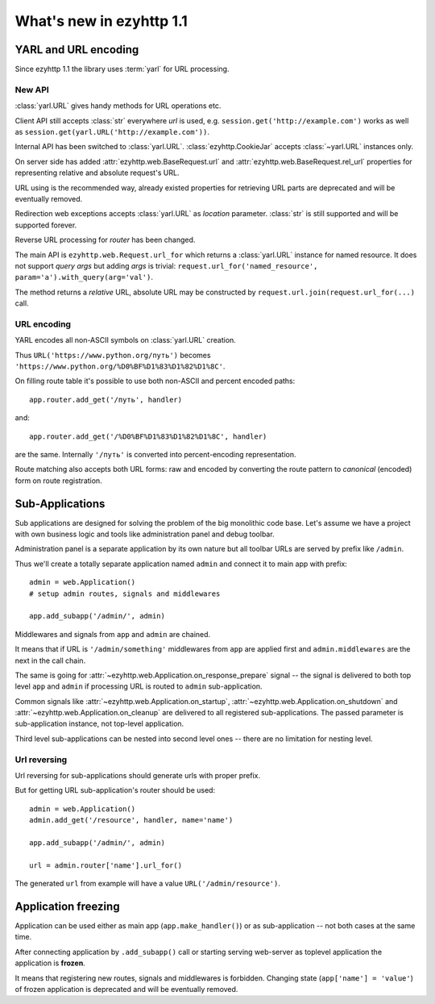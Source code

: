 =========================
What's new in ezyhttp 1.1
=========================


YARL and URL encoding
======================

Since ezyhttp 1.1 the library uses :term:`yarl` for URL processing.

New API
-------

:class:`yarl.URL` gives handy methods for URL operations etc.

Client API still accepts :class:`str` everywhere *url* is used,
e.g. ``session.get('http://example.com')`` works as well as
``session.get(yarl.URL('http://example.com'))``.

Internal API has been switched to :class:`yarl.URL`.
:class:`ezyhttp.CookieJar` accepts :class:`~yarl.URL` instances only.

On server side has added :attr:`ezyhttp.web.BaseRequest.url` and
:attr:`ezyhttp.web.BaseRequest.rel_url` properties for representing relative and
absolute request's URL.

URL using is the recommended way, already existed properties for
retrieving URL parts are deprecated and will be eventually removed.

Redirection web exceptions accepts :class:`yarl.URL` as *location*
parameter. :class:`str` is still supported and will be supported forever.

Reverse URL processing for *router* has been changed.

The main API is ``ezyhttp.web.Request.url_for``
which returns a :class:`yarl.URL` instance for named resource. It
does not support *query args* but adding *args* is trivial:
``request.url_for('named_resource', param='a').with_query(arg='val')``.

The method returns a *relative* URL, absolute URL may be constructed by
``request.url.join(request.url_for(...)`` call.


URL encoding
------------

YARL encodes all non-ASCII symbols on :class:`yarl.URL` creation.

Thus ``URL('https://www.python.org/путь')`` becomes
``'https://www.python.org/%D0%BF%D1%83%D1%82%D1%8C'``.

On filling route table it's possible to use both non-ASCII and percent
encoded paths::

   app.router.add_get('/путь', handler)

and::

   app.router.add_get('/%D0%BF%D1%83%D1%82%D1%8C', handler)

are the same. Internally ``'/путь'`` is converted into
percent-encoding representation.

Route matching also accepts both URL forms: raw and encoded by
converting the route pattern to *canonical* (encoded) form on route
registration.


Sub-Applications
================

Sub applications are designed for solving the problem of the big
monolithic code base.
Let's assume we have a project with own business logic and tools like
administration panel and debug toolbar.

Administration panel is a separate application by its own nature but all
toolbar URLs are served by prefix like ``/admin``.

Thus we'll create a totally separate application named ``admin`` and
connect it to main app with prefix::

   admin = web.Application()
   # setup admin routes, signals and middlewares

   app.add_subapp('/admin/', admin)

Middlewares and signals from ``app`` and ``admin`` are chained.

It means that if URL is ``'/admin/something'`` middlewares from
``app`` are applied first and ``admin.middlewares`` are the next in
the call chain.

The same is going for
:attr:`~ezyhttp.web.Application.on_response_prepare` signal -- the
signal is delivered to both top level ``app`` and ``admin`` if
processing URL is routed to ``admin`` sub-application.

Common signals like :attr:`~ezyhttp.web.Application.on_startup`,
:attr:`~ezyhttp.web.Application.on_shutdown` and
:attr:`~ezyhttp.web.Application.on_cleanup` are delivered to all
registered sub-applications. The passed parameter is sub-application
instance, not top-level application.


Third level sub-applications can be nested into second level ones --
there are no limitation for nesting level.


Url reversing
-------------

Url reversing for sub-applications should generate urls with proper prefix.

But for getting URL sub-application's router should be used::

   admin = web.Application()
   admin.add_get('/resource', handler, name='name')

   app.add_subapp('/admin/', admin)

   url = admin.router['name'].url_for()

The generated ``url`` from example will have a value
``URL('/admin/resource')``.

Application freezing
====================

Application can be used either as main app (``app.make_handler()``) or as
sub-application -- not both cases at the same time.

After connecting application by ``.add_subapp()`` call or starting
serving web-server as toplevel application the application is
**frozen**.

It means that registering new routes, signals and middlewares is
forbidden.  Changing state (``app['name'] = 'value'``) of frozen application is
deprecated and will be eventually removed.
